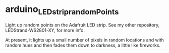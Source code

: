 * arduino_LEDstrip_randomPoints

  Light up random points on the Adafruit LED strip.  See my other repository, LEDStrand-WS2801-XY,
  for more info.

  At present, it lights up a small number of pixels in random locations and with random hues and
  then fades them down to darkness, a little like fireworks.
  
